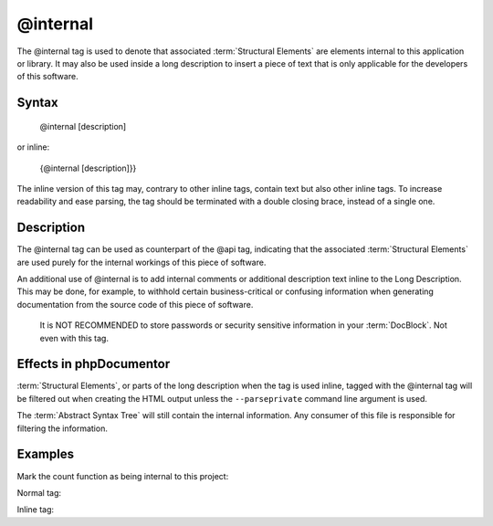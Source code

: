 @internal
=========

The @internal tag is used to denote that associated :term:`Structural Elements`
are elements internal to this application or library. It may also be used inside
a long description to insert a piece of text that is only applicable for
the developers of this software.

Syntax
------

    @internal [description]

or inline:

    {\@internal [description]}}

The inline version of this tag may, contrary to other inline tags, contain
text but also other inline tags. To increase readability and ease parsing, the
tag should be terminated with a double closing brace, instead of a single one.

Description
-----------

The @internal tag can be used as counterpart of the @api tag, indicating that
the associated :term:`Structural Elements` are used purely for the internal
workings of this piece of software.

An additional use of @internal is to add internal comments or additional
description text inline to the Long Description. This may be done, for example,
to withhold certain business-critical or confusing information when generating
documentation from the source code of this piece of software.

    It is NOT RECOMMENDED to store passwords or security sensitive information
    in your :term:`DocBlock`. Not even with this tag.

Effects in phpDocumentor
------------------------

:term:`Structural Elements`, or parts of the long description when the tag is
used inline, tagged with the @internal tag will be filtered out when creating
the HTML output unless the ``--parseprivate`` command line argument is used.

The :term:`Abstract Syntax Tree` will still contain the internal information.
Any consumer of this file is responsible for filtering the information.

Examples
--------

Mark the count function as being internal to this project:

Normal tag:

.. code-block:: php
   :linenos:

    /**
     * @internal
     *
     * @return integer Indicates the number of items.
     */
    function count()
    {
        <...>
    }

Inline tag:

.. code-block:: php
   :linenos:

    /**
     * Counts the number of Foo.
     *
     * {@internal Silently adds one extra Foo to compensate for lack of Foo }}
     *
     * @return integer Indicates the number of items.
     */
    function count()
    {
        <...>
    }
